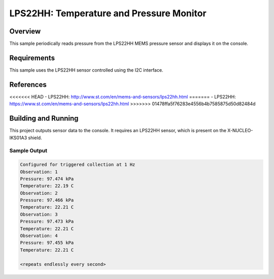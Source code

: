 .. _lps22hh:

LPS22HH: Temperature and Pressure Monitor
#########################################

Overview
********
This sample periodically reads pressure from the LPS22HH MEMS pressure
sensor and displays it on the console.


Requirements
************

This sample uses the LPS22HH sensor controlled using the I2C interface.

References
**********

<<<<<<< HEAD
- LPS22HH: http://www.st.com/en/mems-and-sensors/lps22hh.html
=======
- LPS22HH: https://www.st.com/en/mems-and-sensors/lps22hh.html
>>>>>>> 01478ffa5f76283e4556b4b7585875d50d82484d

Building and Running
********************

This project outputs sensor data to the console. It requires an LPS22HH
sensor, which is present on the X-NUCLEO-IKS01A3 shield.

.. zephyr-app-commands::
   :zephyr-app: samples/sensor/lps22hh
   :board: nrf52dk_nrf52832
   :shield: x_nucleo_iks01a3
   :goals: build
   :compact:

Sample Output
=============

.. code-block:: console

   Configured for triggered collection at 1 Hz
   Observation: 1
   Pressure: 97.474 kPa
   Temperature: 22.19 C
   Observation: 2
   Pressure: 97.466 kPa
   Temperature: 22.21 C
   Observation: 3
   Pressure: 97.473 kPa
   Temperature: 22.21 C
   Observation: 4
   Pressure: 97.455 kPa
   Temperature: 22.21 C

   <repeats endlessly every second>

